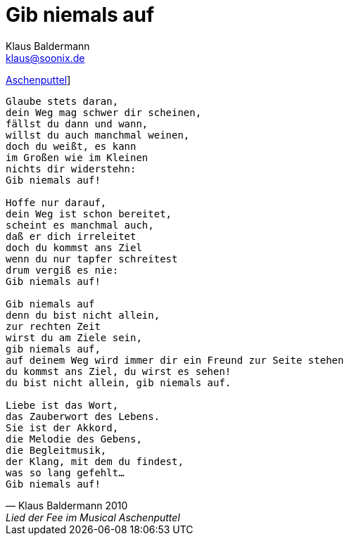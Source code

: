 = Gib niemals auf
Klaus Baldermann <klaus@soonix.de>

http://www.musikschule-baldermann.de/archiv/8-musikschule/3-musical-aschenputtel-am-24-und-25-april-2010[Aschenputtel]]

[[Feenlied]]
[verse, Klaus Baldermann 2010, Lied der Fee im Musical Aschenputtel]
____
Glaube stets daran,
dein Weg mag schwer dir scheinen,
fällst du dann und wann,
willst du auch manchmal weinen,
doch du weißt, es kann
im Großen wie im Kleinen
nichts dir widerstehn:
Gib niemals auf!

Hoffe nur darauf,
dein Weg ist schon bereitet,
scheint es manchmal auch,
daß er dich irreleitet
doch du kommst ans Ziel
wenn du nur tapfer schreitest
drum vergiß es nie:
Gib niemals auf!

Gib niemals auf
denn du bist nicht allein,
zur rechten Zeit
wirst du am Ziele sein,
gib niemals auf,
auf deinem Weg wird immer dir ein Freund zur Seite stehen
du kommst ans Ziel, du wirst es sehen!
du bist nicht allein, gib niemals auf.

Liebe ist das Wort,
das Zauberwort des Lebens.
Sie ist der Akkord,
die Melodie des Gebens,
die Begleitmusik,
der Klang, mit dem du findest,
was so lang gefehlt...
Gib niemals auf!
____
